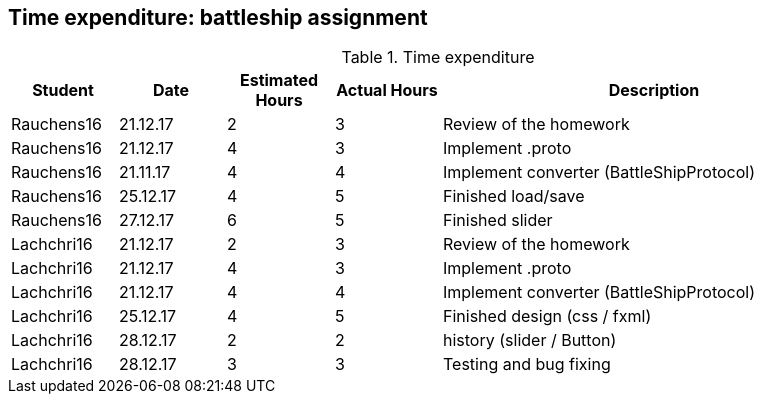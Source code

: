 == Time expenditure: battleship assignment

[cols="1,1,1, 1,4", options="header"]
.Time expenditure
|===
| Student
| Date
| Estimated Hours
| Actual Hours
| Description

| Rauchens16
| 21.12.17
| 2
| 3
| Review of the homework

| Rauchens16
| 21.12.17
| 4
| 3
| Implement .proto

| Rauchens16
| 21.11.17
| 4
| 4
| Implement converter (BattleShipProtocol)

| Rauchens16
| 25.12.17
| 4
| 5
| Finished load/save

| Rauchens16
| 27.12.17
| 6
| 5
| Finished slider

| Lachchri16
| 21.12.17
| 2
| 3
| Review of the homework

| Lachchri16
| 21.12.17
| 4
| 3
| Implement .proto

| Lachchri16
| 21.12.17
| 4
| 4
| Implement converter (BattleShipProtocol)

| Lachchri16
| 25.12.17
| 4
| 5
| Finished design (css / fxml)

| Lachchri16
| 28.12.17
| 2
| 2
| history (slider / Button)

| Lachchri16
| 28.12.17
| 3
| 3
| Testing and bug fixing



|===